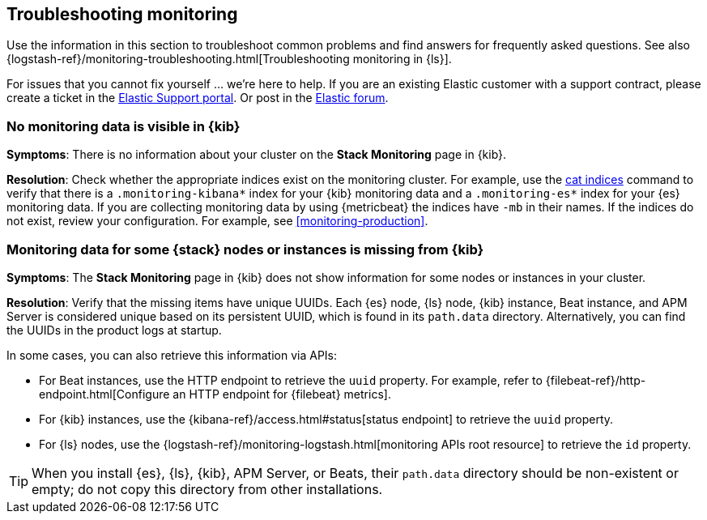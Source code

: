 [[monitoring-troubleshooting]]
== Troubleshooting monitoring
Use the information in this section to troubleshoot common problems and find
answers for frequently asked questions. See also
{logstash-ref}/monitoring-troubleshooting.html[Troubleshooting monitoring in {ls}].

For issues that you cannot fix yourself … we’re here to help.
If you are an existing Elastic customer with a support contract, please create
a ticket in the
https://support.elastic.co/customers/s/login/[Elastic Support portal].
Or post in the https://discuss.elastic.co/[Elastic forum].

[discrete]
[[monitoring-troubleshooting-no-data]]
=== No monitoring data is visible in {kib}

*Symptoms*:
There is no information about your cluster on the *Stack Monitoring* page in
{kib}.

*Resolution*:
Check whether the appropriate indices exist on the monitoring cluster. For
example, use the <<cat-indices,cat indices>> command to verify that
there is a `.monitoring-kibana*` index for your {kib} monitoring data and a
`.monitoring-es*` index for your {es} monitoring data. If you are collecting
monitoring data by using {metricbeat} the indices have `-mb` in their names. If
the indices do not exist, review your configuration. For example, see
<<monitoring-production>>.

[discrete]
[[monitoring-troubleshooting-uuid]]
=== Monitoring data for some {stack} nodes or instances is missing from {kib}

*Symptoms*:
The *Stack Monitoring* page in {kib} does not show information for some nodes or 
instances in your cluster.

*Resolution*:
Verify that the missing items have unique UUIDs. Each {es} node, {ls} node,
{kib} instance, Beat instance, and APM Server is considered unique based on its
persistent UUID, which is found in its `path.data` directory. Alternatively, you
can find the UUIDs in the product logs at startup.

In some cases, you can also retrieve this information via APIs:

* For Beat instances, use the HTTP endpoint to retrieve the `uuid` property.
For example, refer to
{filebeat-ref}/http-endpoint.html[Configure an HTTP endpoint for {filebeat} metrics].
* For {kib} instances, use the
{kibana-ref}/access.html#status[status endpoint] to retrieve the `uuid` property.
* For {ls} nodes, use the
{logstash-ref}/monitoring-logstash.html[monitoring APIs root resource] to
retrieve the `id` property.

TIP: When you install {es}, {ls}, {kib}, APM Server, or Beats, their `path.data`
directory should be non-existent or empty; do not copy this directory from other
installations.


